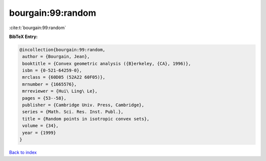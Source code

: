 bourgain:99:random
==================

:cite:t:`bourgain:99:random`

**BibTeX Entry:**

.. code-block:: bibtex

   @incollection{bourgain:99:random,
    author = {Bourgain, Jean},
    booktitle = {Convex geometric analysis ({B}erkeley, {CA}, 1996)},
    isbn = {0-521-64259-0},
    mrclass = {60D05 (52A22 60F05)},
    mrnumber = {1665576},
    mrreviewer = {Hui\ Ling\ Le},
    pages = {53--58},
    publisher = {Cambridge Univ. Press, Cambridge},
    series = {Math. Sci. Res. Inst. Publ.},
    title = {Random points in isotropic convex sets},
    volume = {34},
    year = {1999}
   }

`Back to index <../By-Cite-Keys.html>`__
